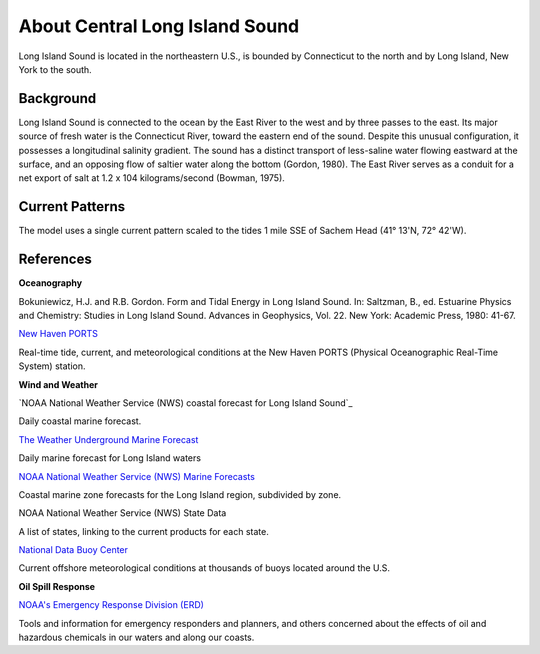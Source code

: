 .. keywords
   Long Island, Connecticut, New York, location

About Central Long Island Sound
^^^^^^^^^^^^^^^^^^^^^^^^^^^^^^^^^^^^^^^^^^^
Long Island Sound is located in the northeastern U.S., is bounded by Connecticut to the north and by Long Island, New York to the south. 


Background
=============================================

Long Island Sound is connected to the ocean by the East River to the west and by three passes to the east. Its major source of fresh water is the Connecticut River, toward the eastern end of the sound. Despite this unusual configuration, it possesses a longitudinal salinity gradient. The sound has a distinct transport of less-saline water flowing eastward at the surface, and an opposing flow of saltier water along the bottom (Gordon, 1980). The East River serves as a conduit for a net export of salt at 1.2 x 104 kilograms/second (Bowman, 1975).


Current Patterns
======================================

The model uses a single current pattern scaled to the tides 1 mile SSE of Sachem Head (41° 13'N, 72° 42'W).


References
==========================================


**Oceanography**

Bokuniewicz, H.J. and R.B. Gordon. Form and Tidal Energy in Long Island Sound. In: Saltzman, B., ed. Estuarine Physics and Chemistry: Studies in Long Island Sound. Advances in Geophysics, Vol. 22. New York: Academic Press, 1980: 41-67.


.. _New Haven PORTS: http://tidesandcurrents.noaa.gov/ports/index.shtml?port=nh
`New Haven PORTS`_

Real-time tide, current, and meteorological conditions at the New Haven PORTS (Physical Oceanographic Real-Time System) station.


**Wind and Weather**

.. _coastal forecast for Long Island Sound: http://weather.noaa.gov/pub/data/forecasts/marine/coastal/an/anz330.txt
`NOAA National Weather Service (NWS) coastal forecast for Long Island Sound`_

Daily coastal marine forecast.


.. _The Weather Underground Marine Forecast: http://www.wunderground.com/MAR/AN/330.html
`The Weather Underground Marine Forecast`_

Daily marine forecast for Long Island waters


.. _NOAA National Weather Service (NWS) Marine Forecasts: http://www.nws.noaa.gov/om/marine/zone/east/okxmz.htm
`NOAA National Weather Service (NWS) Marine Forecasts`_

Coastal marine zone forecasts for the Long Island region, subdivided by zone.


.. _NOAA National Weather Service (NWS) State Data: http://www.weather.gov/view/states.php
NOAA National Weather Service (NWS) State Data

A list of states, linking to the current products for each state.


.. _National Data Buoy Center: http://www.ndbc.noaa.gov/
`National Data Buoy Center`_

Current offshore meteorological conditions at thousands of buoys located around the U.S.


**Oil Spill Response**

.. _NOAA's Emergency Response Division (ERD): http://response.restoration.noaa.gov
`NOAA's Emergency Response Division (ERD)`_

Tools and information for emergency responders and planners, and others concerned about the effects of oil and hazardous chemicals in our waters and along our coasts.